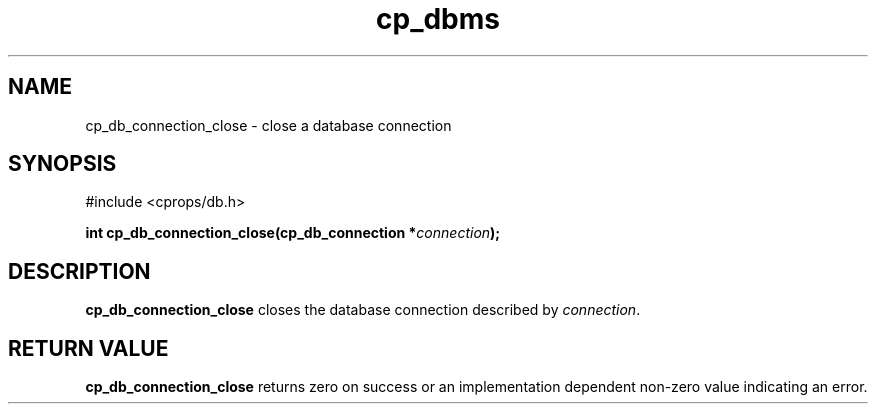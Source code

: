 .TH "cp_dbms" 3 "MARCH 2006" "libcprops" "cp_dbms"
.SH NAME
cp_db_connection_close \- close a database connection

.SH SYNOPSIS
#include <cprops/db.h>

.BI "int cp_db_connection_close(cp_db_connection *" connection ");
.SH DESCRIPTION
.B cp_db_connection_close
closes the database connection described by \fIconnection\fP.
.SH RETURN VALUE
.B cp_db_connection_close
returns zero on success or an implementation dependent non-zero value 
indicating an error.
